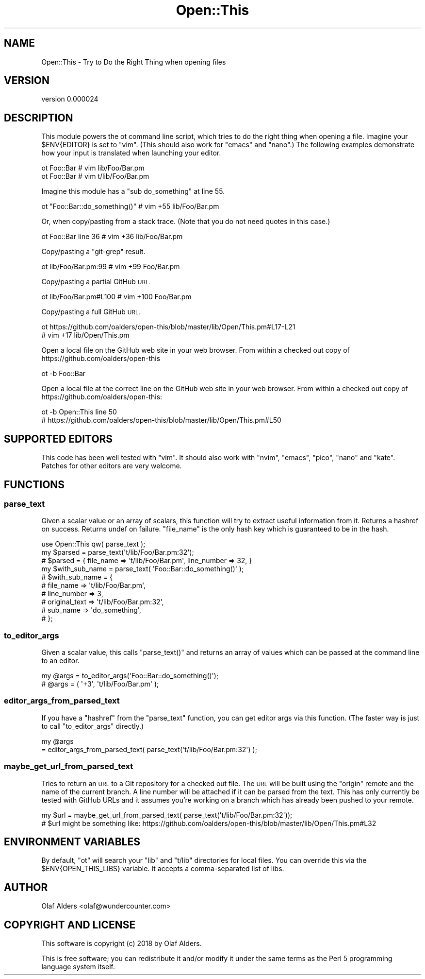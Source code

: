 .\" Automatically generated by Pod::Man 4.14 (Pod::Simple 3.40)
.\"
.\" Standard preamble:
.\" ========================================================================
.de Sp \" Vertical space (when we can't use .PP)
.if t .sp .5v
.if n .sp
..
.de Vb \" Begin verbatim text
.ft CW
.nf
.ne \\$1
..
.de Ve \" End verbatim text
.ft R
.fi
..
.\" Set up some character translations and predefined strings.  \*(-- will
.\" give an unbreakable dash, \*(PI will give pi, \*(L" will give a left
.\" double quote, and \*(R" will give a right double quote.  \*(C+ will
.\" give a nicer C++.  Capital omega is used to do unbreakable dashes and
.\" therefore won't be available.  \*(C` and \*(C' expand to `' in nroff,
.\" nothing in troff, for use with C<>.
.tr \(*W-
.ds C+ C\v'-.1v'\h'-1p'\s-2+\h'-1p'+\s0\v'.1v'\h'-1p'
.ie n \{\
.    ds -- \(*W-
.    ds PI pi
.    if (\n(.H=4u)&(1m=24u) .ds -- \(*W\h'-12u'\(*W\h'-12u'-\" diablo 10 pitch
.    if (\n(.H=4u)&(1m=20u) .ds -- \(*W\h'-12u'\(*W\h'-8u'-\"  diablo 12 pitch
.    ds L" ""
.    ds R" ""
.    ds C` ""
.    ds C' ""
'br\}
.el\{\
.    ds -- \|\(em\|
.    ds PI \(*p
.    ds L" ``
.    ds R" ''
.    ds C`
.    ds C'
'br\}
.\"
.\" Escape single quotes in literal strings from groff's Unicode transform.
.ie \n(.g .ds Aq \(aq
.el       .ds Aq '
.\"
.\" If the F register is >0, we'll generate index entries on stderr for
.\" titles (.TH), headers (.SH), subsections (.SS), items (.Ip), and index
.\" entries marked with X<> in POD.  Of course, you'll have to process the
.\" output yourself in some meaningful fashion.
.\"
.\" Avoid warning from groff about undefined register 'F'.
.de IX
..
.nr rF 0
.if \n(.g .if rF .nr rF 1
.if (\n(rF:(\n(.g==0)) \{\
.    if \nF \{\
.        de IX
.        tm Index:\\$1\t\\n%\t"\\$2"
..
.        if !\nF==2 \{\
.            nr % 0
.            nr F 2
.        \}
.    \}
.\}
.rr rF
.\" ========================================================================
.\"
.IX Title "Open::This 3"
.TH Open::This 3 "2020-08-14" "perl v5.32.0" "User Contributed Perl Documentation"
.\" For nroff, turn off justification.  Always turn off hyphenation; it makes
.\" way too many mistakes in technical documents.
.if n .ad l
.nh
.SH "NAME"
Open::This \- Try to Do the Right Thing when opening files
.SH "VERSION"
.IX Header "VERSION"
version 0.000024
.SH "DESCRIPTION"
.IX Header "DESCRIPTION"
This module powers the ot command line script, which tries to do the right
thing when opening a file.  Imagine your \f(CW$ENV{EDITOR}\fR is set to \f(CW\*(C`vim\*(C'\fR.
(This should also work for \f(CW\*(C`emacs\*(C'\fR and \f(CW\*(C`nano\*(C'\fR.)  The following examples
demonstrate how your input is translated when launching your editor.
.PP
.Vb 2
\&    ot Foo::Bar # vim lib/Foo/Bar.pm
\&    ot Foo::Bar # vim t/lib/Foo/Bar.pm
.Ve
.PP
Imagine this module has a \f(CW\*(C`sub do_something\*(C'\fR at line 55.
.PP
.Vb 1
\&    ot "Foo::Bar::do_something()" # vim +55 lib/Foo/Bar.pm
.Ve
.PP
Or, when copy/pasting from a stack trace.  (Note that you do not need quotes in
this case.)
.PP
.Vb 1
\&    ot Foo::Bar line 36 # vim +36 lib/Foo/Bar.pm
.Ve
.PP
Copy/pasting a \f(CW\*(C`git\-grep\*(C'\fR result.
.PP
.Vb 1
\&    ot lib/Foo/Bar.pm:99 # vim +99 Foo/Bar.pm
.Ve
.PP
Copy/pasting a partial GitHub \s-1URL.\s0
.PP
.Vb 1
\&    ot lib/Foo/Bar.pm#L100 # vim +100 Foo/Bar.pm
.Ve
.PP
Copy/pasting a full GitHub \s-1URL.\s0
.PP
.Vb 2
\&    ot https://github.com/oalders/open\-this/blob/master/lib/Open/This.pm#L17\-L21
\&    # vim +17 lib/Open/This.pm
.Ve
.PP
Open a local file on the GitHub web site in your web browser.  From within a
checked out copy of https://github.com/oalders/open\-this
.PP
.Vb 1
\&    ot \-b Foo::Bar
.Ve
.PP
Open a local file at the correct line on the GitHub web site in your web
browser.  From within a checked out copy of
https://github.com/oalders/open\-this:
.PP
.Vb 2
\&    ot \-b Open::This line 50
\&    # https://github.com/oalders/open\-this/blob/master/lib/Open/This.pm#L50
.Ve
.SH "SUPPORTED EDITORS"
.IX Header "SUPPORTED EDITORS"
This code has been well tested with \f(CW\*(C`vim\*(C'\fR.  It should also work with \f(CW\*(C`nvim\*(C'\fR,
\&\f(CW\*(C`emacs\*(C'\fR, \f(CW\*(C`pico\*(C'\fR, \f(CW\*(C`nano\*(C'\fR and \f(CW\*(C`kate\*(C'\fR.  Patches for other editors are very
welcome.
.SH "FUNCTIONS"
.IX Header "FUNCTIONS"
.SS "parse_text"
.IX Subsection "parse_text"
Given a scalar value or an array of scalars, this function will try to extract
useful information from it.  Returns a hashref on success.  Returns undef on
failure.  \f(CW\*(C`file_name\*(C'\fR is the only hash key which is guaranteed to be in the
hash.
.PP
.Vb 2
\&    use Open::This qw( parse_text );
\&    my $parsed = parse_text(\*(Aqt/lib/Foo/Bar.pm:32\*(Aq);
\&
\&    # $parsed = { file_name => \*(Aqt/lib/Foo/Bar.pm\*(Aq, line_number => 32, }
\&
\&    my $with_sub_name = parse_text( \*(AqFoo::Bar::do_something()\*(Aq );
\&
\&    # $with_sub_name = {
\&    #     file_name     => \*(Aqt/lib/Foo/Bar.pm\*(Aq,
\&    #     line_number   => 3,
\&    #     original_text => \*(Aqt/lib/Foo/Bar.pm:32\*(Aq,
\&    #     sub_name      => \*(Aqdo_something\*(Aq,
\&    # };
.Ve
.SS "to_editor_args"
.IX Subsection "to_editor_args"
Given a scalar value, this calls \f(CW\*(C`parse_text()\*(C'\fR and returns an array of values
which can be passed at the command line to an editor.
.PP
.Vb 2
\&    my @args = to_editor_args(\*(AqFoo::Bar::do_something()\*(Aq);
\&    # @args = ( \*(Aq+3\*(Aq, \*(Aqt/lib/Foo/Bar.pm\*(Aq );
.Ve
.SS "editor_args_from_parsed_text"
.IX Subsection "editor_args_from_parsed_text"
If you have a \f(CW\*(C`hashref\*(C'\fR from the \f(CW\*(C`parse_text\*(C'\fR function, you can get editor
args via this function.  (The faster way is just to call \f(CW\*(C`to_editor_args\*(C'\fR
directly.)
.PP
.Vb 2
\&    my @args
\&        = editor_args_from_parsed_text( parse_text(\*(Aqt/lib/Foo/Bar.pm:32\*(Aq) );
.Ve
.SS "maybe_get_url_from_parsed_text"
.IX Subsection "maybe_get_url_from_parsed_text"
Tries to return an \s-1URL\s0 to a Git repository for a checked out file.  The \s-1URL\s0
will be built using the \f(CW\*(C`origin\*(C'\fR remote and the name of the current branch.  A
line number will be attached if it can be parsed from the text.  This has only
currently be tested with GitHub URLs and it assumes you're working on a branch
which has already been pushed to your remote.
.PP
.Vb 2
\&    my $url = maybe_get_url_from_parsed_text( parse_text(\*(Aqt/lib/Foo/Bar.pm:32\*(Aq));
\&    # $url might be something like: https://github.com/oalders/open\-this/blob/master/lib/Open/This.pm#L32
.Ve
.SH "ENVIRONMENT VARIABLES"
.IX Header "ENVIRONMENT VARIABLES"
By default, \f(CW\*(C`ot\*(C'\fR will search your \f(CW\*(C`lib\*(C'\fR and \f(CW\*(C`t/lib\*(C'\fR directories for local
files.  You can override this via the \f(CW$ENV{OPEN_THIS_LIBS}\fR variable.  It
accepts a comma-separated list of libs.
.SH "AUTHOR"
.IX Header "AUTHOR"
Olaf Alders <olaf@wundercounter.com>
.SH "COPYRIGHT AND LICENSE"
.IX Header "COPYRIGHT AND LICENSE"
This software is copyright (c) 2018 by Olaf Alders.
.PP
This is free software; you can redistribute it and/or modify it under
the same terms as the Perl 5 programming language system itself.
